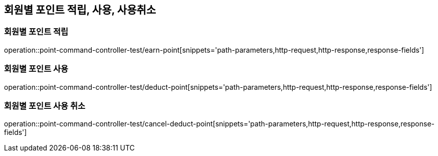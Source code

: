 [[Point-Command-API]]
== 회원별 포인트 적립, 사용, 사용취소

[[회원별-포인트-적립]]
=== 회원별 포인트 적립

operation::point-command-controller-test/earn-point[snippets='path-parameters,http-request,http-response,response-fields']

[[회원별-포인트-사용]]
=== 회원별 포인트 사용

operation::point-command-controller-test/deduct-point[snippets='path-parameters,http-request,http-response,response-fields']

[[회원별-포인트-사용-취소]]
=== 회원별 포인트 사용 취소

operation::point-command-controller-test/cancel-deduct-point[snippets='path-parameters,http-request,http-response,response-fields']

